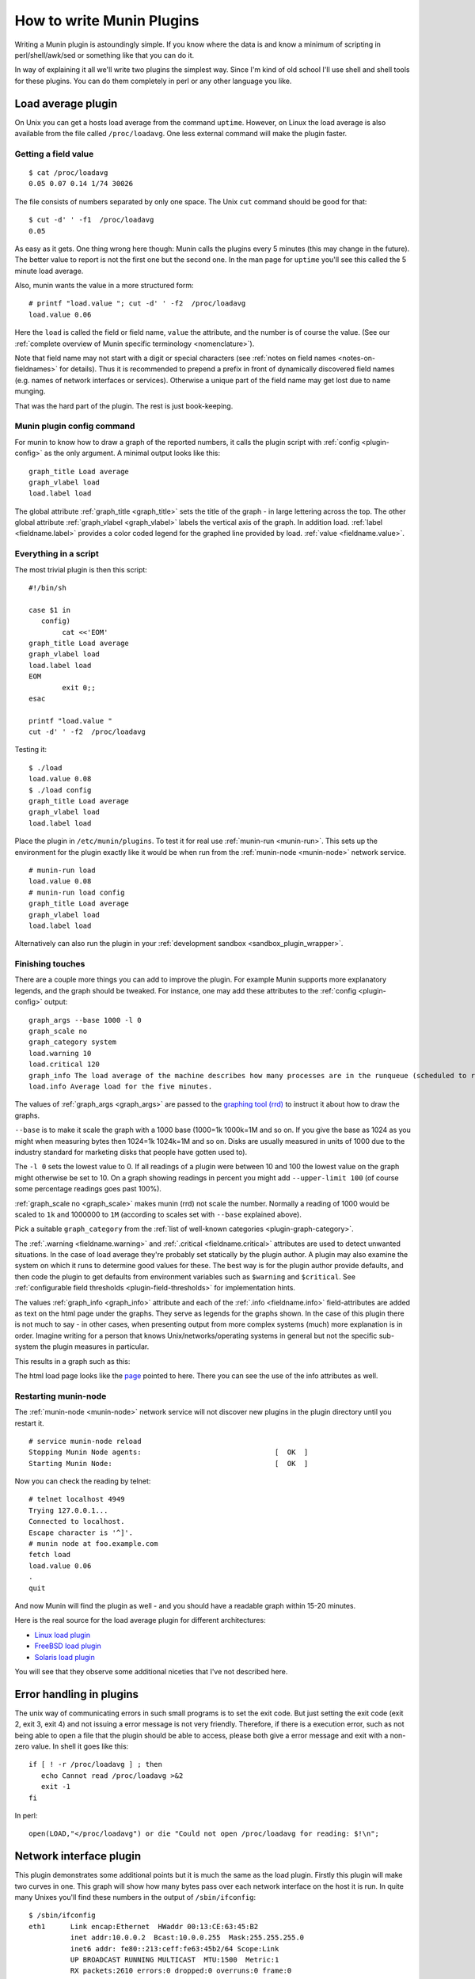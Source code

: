 .. _howto-write-plugins:

============================
 How to write Munin Plugins
============================

.. index::
   pair: contributing; munin; documentation


Writing a Munin plugin is astoundingly simple.  If you know where the data is and know a minimum of scripting in perl/shell/awk/sed or something like that you can do it.

In way of explaining it all we'll write two plugins the simplest way.  Since I'm kind of old school I'll use shell and shell tools for these plugins.  You can do them completely in perl or any other language you like.


Load average plugin
===================

On Unix you can get a hosts load average from the command ``uptime``. However, on Linux the load average is also available from the file called ``/proc/loadavg``.  One less external command will make the plugin faster.

Getting a field value
---------------------

::

  $ cat /proc/loadavg
  0.05 0.07 0.14 1/74 30026


The file consists of numbers separated by only one space.  The Unix ``cut`` command should be good for that:

::

  $ cut -d' ' -f1  /proc/loadavg
  0.05


As easy as it gets.  One thing wrong here though: Munin calls the plugins every 5 minutes (this may change in the future).  The better value to report is not the first one but the second one.  In the man page for ``uptime`` you'll see this called the 5 minute load average.

Also, munin wants the value in a more structured form:

::

  # printf "load.value "; cut -d' ' -f2  /proc/loadavg
  load.value 0.06


Here the ``load`` is called the field or field name, ``value`` the attribute, and the number is of course the value. (See our :ref:`complete overview of Munin specific terminology <nomenclature>`).

Note that field name may not start with a digit or special characters
(see :ref:`notes on field names <notes-on-fieldnames>` for details).  Thus it is recommended to
prepend a prefix in front of dynamically discovered field names (e.g. names of network interfaces
or services). Otherwise a unique part of the field name may get lost due to name munging.

That was the hard part of the plugin.  The rest is just book-keeping.

Munin plugin config command
---------------------------

For munin to know how to draw a graph of the reported numbers, it calls the plugin script with :ref:`config <plugin-config>` as the only argument.  A minimal output looks like this:

::

  graph_title Load average
  graph_vlabel load
  load.label load


The global attribute :ref:`graph_title <graph_title>` sets the title of the graph - in large lettering across the top. The other global attribute :ref:`graph_vlabel <graph_vlabel>` labels the vertical axis of the graph.  In addition load.
:ref:`label <fieldname.label>` provides a color coded legend for the graphed line provided by load. :ref:`value <fieldname.value>`.

Everything in a script
----------------------

The most trivial plugin is then this script:

::

  #!/bin/sh

  case $1 in
     config)
          cat <<'EOM'
  graph_title Load average
  graph_vlabel load
  load.label load
  EOM
          exit 0;;
  esac

  printf "load.value "
  cut -d' ' -f2  /proc/loadavg


Testing it:

::

  $ ./load
  load.value 0.08
  $ ./load config
  graph_title Load average
  graph_vlabel load
  load.label load


Place the plugin in ``/etc/munin/plugins``. To test it for real use :ref:`munin-run <munin-run>`.  This sets up the environment for the plugin exactly like it would be when run from the :ref:`munin-node <munin-node>` network service.

::

  # munin-run load
  load.value 0.08
  # munin-run load config
  graph_title Load average
  graph_vlabel load
  load.label load

Alternatively can also run the plugin in your :ref:`development sandbox <sandbox_plugin_wrapper>`.

Finishing touches
-----------------

There are a couple more things you can add to improve the plugin.  For example Munin supports more explanatory legends,  and the graph should be tweaked.  For instance, one may add these attributes to the :ref:`config <plugin-config>` output:

::

  graph_args --base 1000 -l 0
  graph_scale no
  graph_category system
  load.warning 10
  load.critical 120
  graph_info The load average of the machine describes how many processes are in the runqueue (scheduled to run "immediately").
  load.info Average load for the five minutes.

The values of :ref:`graph_args <graph_args>` are passed to the `graphing tool (rrd) <https://oss.oetiker.ch/rrdtool/doc/rrdgraph.en.html>`_ to instruct it about how to draw the graphs.

``--base`` is to make it scale the graph with a 1000 base (1000=1k 1000k=1M and so on.
If you give the base as 1024 as you might when measuring bytes then 1024=1k 1024k=1M and so on. Disks are usually measured in units of 1000 due to the industry standard for marketing disks that people have gotten used to).

The ``-l 0`` sets the lowest value to 0.  If all readings of a plugin were between 10 and 100 the lowest value on the graph might otherwise be set to 10.  On a graph showing readings in percent you might add ``--upper-limit 100`` (of course some percentage readings goes past 100%).

:ref:`graph_scale no <graph_scale>` makes munin (rrd) not scale the number.  Normally a reading of 1000 would be scaled to ``1k`` and 1000000 to ``1M`` (according to scales set with ``--base`` explained above).

Pick a suitable ``graph_category`` from the :ref:`list of well-known categories <plugin-graph-category>`.

The :ref:`.warning <fieldname.warning>` and :ref:`.critical <fieldname.critical>` attributes are used to detect unwanted situations.  In the case of load average they're probably set statically by the plugin author.  A plugin may also examine the system on which it runs to determine good values for these.  The best way is for the plugin author provide defaults, and then code the plugin to get defaults from environment variables such as ``$warning`` and ``$critical``.  See :ref:`configurable field thresholds <plugin-field-thresholds>` for implementation hints.

The values :ref:`graph_info <graph_info>` attribute and each of the :ref:`.info <fieldname.info>` field-attributes are added as text on the html page under the graphs.  They serve as legends for the graphs shown.  In the case of this plugin there is not much to say - in other cases, when presenting output from more complex systems (much) more explanation is in order.  Imagine writing for a person that knows Unix/networks/operating systems in general but not the specific sub-system the plugin measures in particular.

This results in a graph such as this:

.. image:: graphs/localhost.localdomain-load-day.png

The html load page looks like the `page <https://web.archive.org/web/20180131042829/http://munin.ping.uio.no/ping.uio.no/knuth.ping.uio.no/load.html>`_  pointed to here.  There you can see the use of the info attributes as well.

Restarting munin-node
---------------------

The :ref:`munin-node <munin-node>` network service will not discover new plugins in the plugin directory until you restart it.

::

  # service munin-node reload
  Stopping Munin Node agents:                                [  OK  ]
  Starting Munin Node:                                       [  OK  ]


Now you can check the reading by telnet:

::

  # telnet localhost 4949
  Trying 127.0.0.1...
  Connected to localhost.
  Escape character is '^]'.
  # munin node at foo.example.com
  fetch load
  load.value 0.06
  .
  quit

And now Munin will find the plugin as well - and you should have a readable graph within 15-20 minutes.

Here is the real source for the load average plugin for different architectures:

* `Linux load plugin <https://raw.githubusercontent.com/munin-monitoring/munin/stable-2.0/plugins/node.d.linux/load.in>`_

* `FreeBSD load plugin <https://raw.githubusercontent.com/munin-monitoring/munin/stable-2.0/plugins/node.d.freebsd/load.in>`_

* `Solaris load plugin <https://raw.githubusercontent.com/munin-monitoring/munin/stable-2.0/plugins/node.d.sunos/load.in>`_

You will see that they observe some additional niceties that I've not described here.

Error handling in plugins
=========================

The unix way of communicating errors in such small programs is to set the exit code.  But just setting the exit code (exit 2, exit 3, exit 4) and not issuing a error message is not very friendly.  Therefore, if there is a execution error, such as not being able to open a file that the plugin should be able to access, please both give a error message and exit with a non-zero value.  In shell it goes like this:

::

  if [ ! -r /proc/loadavg ] ; then
     echo Cannot read /proc/loadavg >&2
     exit -1
  fi

In perl:

::

  open(LOAD,"</proc/loadavg") or die "Could not open /proc/loadavg for reading: $!\n";


.. _network-interface-plugin:

Network interface plugin
========================

This plugin demonstrates some additional points but it is much the same as the load plugin.  Firstly this plugin will make two curves in one.  This graph will show how many bytes pass over each network interface on the host it is run. In quite many Unixes you'll find these numbers in the output of ``/sbin/ifconfig``:

::

  $ /sbin/ifconfig
  eth1      Link encap:Ethernet  HWaddr 00:13:CE:63:45:B2
            inet addr:10.0.0.2  Bcast:10.0.0.255  Mask:255.255.255.0
            inet6 addr: fe80::213:ceff:fe63:45b2/64 Scope:Link
            UP BROADCAST RUNNING MULTICAST  MTU:1500  Metric:1
            RX packets:2610 errors:0 dropped:0 overruns:0 frame:0
            TX packets:3162 errors:0 dropped:0 overruns:0 carrier:42
            collisions:0 txqueuelen:1000
            RX bytes:817182918 (779.3 MiB)  TX bytes:2835962961 (2.6 GiB)
            Interrupt:18 Base address:0xc000 Memory:b0204000-b0204fff
  ...


As usual in Linux though you can also find these numbers in a file.  In this case it's ``/proc/net/dev``:

::

  Inter-| Receive                                                |  Transmit
  face  | bytes packets errs drop fifo frame compressed multicast|  bytes packets errs   drop fifo colls carrier compressed
    lo:22763978  191841    0    0    0     0          0         0 22763978  191841    0    0    0     0       0          0
    eth0:       0       0    0    0    0     0          0         0        0       0    0    0    0     0       0          0
    eth1:817283042    3242    0    0    0     0          0         0 2836088627    4372    0    0    0     0      42          0
    sit0:       0       0    0    0    0     0          0         0        0       0    0    0    0     0       0          0


This is food for awk.  For each interface we're interested in, it shows the interface name, received bytes and transmitted bytes. Awk usually uses whitespace as column separator, but this file uses "``:``" as well.  Fortunately we can adjust awk's column separator.

::

  $ awk -v interface="eth1" -F'[: \t]+' \
     '{ sub(/^ */,""); // Remove leading space
         if ($1 == interface) print "down.value "$2"\nup.value "$10;
      }' /proc/net/dev
  down.value 818579628
  up.value 2837327179


But there is one important difference: The load plugin reports a number that can simply be plotted on the Y axis.  These ethernet numbers will just continue to grow into the sky as long as the machine is up.  What we actually want to graph is the increase in the numbers between each sampling measured in bits (or bytes) per second.  Munin (rrd) will take the number and divide by the number of seconds between the samples (currently the sample interval is fixed at 5 minutes, or 300 seconds), so the "per second" part is taken care of.  The bytes to bits we'll get into in a second.  This is the appropriate :ref:`config <plugin-config>` output for the plugin thus far:

::

  graph_order down up
  graph_title eth1 traffic
  graph_args --base 1000
  graph_vlabel bits in (-) / out (+) per ${graph_period}
  down.label received
  down.type COUNTER


The data type :ref:`COUNTER <fieldname.type>` here says that the value is a counter that keeps increasing rather than a GAUGE which the load reading was. If you put this into a script and add a :ref:`config <plugin-config>` section you'll have a working plugin producing two curves in one graph.

But there is more:

::

  down.graph no
  down.cdef down,8,*
  up.label bps
  up.type COUNTER
  up.negative down
  up.cdef up,8,*


Here are two or three points. The :ref:`.cdef <fieldname.cdef>` thing takes care of multiplying by 8 to get from bytes (or bytes per second) which is what the file shows to bits (i.e., bits per second), which is the unit most humans use when they think about network speeds.

There is a munin policy that input and output to the same device should be graphed in the same graph, this we already do.  BUT, we want the output above the X axis and input below.  This is done by first disabling graphing of the input (downloaded) value, then using :ref:`up.negative down <fieldname.negative>`.  Instead of just negating the down value this keeps the sign and gives the down graph the same color as the up graph.  The values in the database are kept as normal, the whole thing is magicked by Munin while graphing. Note that 'down' has to be listed before 'up' under :ref:`.graph_order`, otherwise this will result in an error.

The end result is this kind of graph:

.. image:: graphs/if_eth0-week.png


Given a full set of info attributes (I've broken the first line to make it practical to read):

::

 graph_info This graph shows the traffic of the eth0 network interface. Please note
 that the traffic is shown in bits per second, not bytes. IMPORTANT: Since the
 data source for this plugin use 32bit counters, this plugin is really unreliable
 and unsuitable for most 100Mb (or faster) interfaces, where bursts are expected
 to exceed 50Mbps. This means that this plugin is usuitable for most production
 environments. To avoid this problem, use the ip_ plugin instead.

 up.info Traffic of the eth0 interface. Maximum speed is 1000Mbps


Then you end up with a `generated page like this <https://web.archive.org/web/20170525082329/http://gauc.no-ip.org/munin/phx2.fedoraproject.org/x86-09.phx2.fedoraproject.org/if_wlan0.html>`_.

.. _validate-fieldnames:

Validate fieldnames
===================

There are some restrictions on the characters you can use in field names.  They are documented in :ref:`Notes on field names <notes-on-fieldnames>`.

Since Munin version 1.3.3 and 1.2.6 we have support modules for shell and perl plugins (see next sections).


Perl and sed
------------

These regular expressions should be applied to all field names to make them safe:

::

  s/^[^A-Za-z_]/_/
  s/[^A-Za-z0-9_]/_/g


.. _develop-shell-plugins:

Shell plugin
------------

::

  ...

  . "$MUNIN_LIBDIR/plugins/plugin.sh"

  ...

  fieldname="$(clean_fieldname "$dev")"

  ...


Perl plugin
-----------

::

  ...

  use Munin::Plugin;

  ...

  my $fieldname=clean_fieldname($dev);

  ...


Python plugin
-------------

::

  ...

  def clean_fieldname(text):
      if text == "root":
          return "_root"
      else:
          return re.sub(r"(^[^A-Za-z_]|[^A-Za-z0-9_])", "_", text)

  ...

  fieldname = clean_fieldname(label)

  ...


Going on
========

The :ref:`plugin reference <plugin-reference>`_ should have all the information you need. I suggest the next thing you read about plugins is :ref:`Best Practices <plugin-bcp>` which should tell you all you need to know to get nice graphs in as few tries as possible. If planning to write a plugin as a shell script, please read `Shell Plugins <https://web.archive.org/web/20201023113744/http://munin-monitoring.org/wiki/PluginShell>`_. If your plugin does not work like you think it should, try :ref:`Debugging Plugins <debugging-plugins>`. If you want to get the plugin autoconfigured on install and such take a look at page :ref:`PluginConcise <plugin-concise>`.

See also
========

 * :ref:`Concise guide to plugin authoring <plugin-concise>`
 * :ref:`Debugging Plugins <debugging-plugins>`
 * :ref:`Global plugin attributes <plugin_attributes_global>`
 * :ref:`Datasource-specific plugin attributes <plugin_attributes_data>`
 * :ref:`Multi-graph plugins <plugin-multigraphing>`
 * `Shell Plugins <https://web.archive.org/web/20201023113744/http://munin-monitoring.org/wiki/PluginShell>`_
 * `Perl plugins <https://web.archive.org/web/20201023103919/http://munin-monitoring.org/wiki/PerlPlugins>`_



